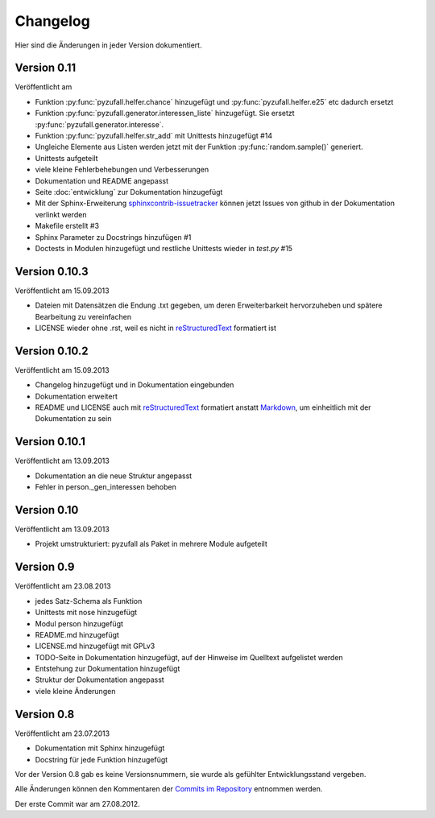 Changelog
=========

Hier sind die Änderungen in jeder Version dokumentiert.

Version 0.11
------------

Veröffentlicht am

- Funktion :py:func:`pyzufall.helfer.chance` hinzugefügt und :py:func:`pyzufall.helfer.e25` etc dadurch ersetzt
- Funktion :py:func:`pyzufall.generator.interessen_liste` hinzugefügt. Sie ersetzt :py:func:`pyzufall.generator.interesse`.
- Funktion :py:func:`pyzufall.helfer.str_add` mit Unittests hinzugefügt #14
- Ungleiche Elemente aus Listen werden jetzt mit der Funktion :py:func:`random.sample()` generiert.
- Unittests aufgeteilt
- viele kleine Fehlerbehebungen und Verbesserungen
- Dokumentation und README angepasst
- Seite :doc:`entwicklung` zur Dokumentation hinzugefügt
- Mit der Sphinx-Erweiterung `sphinxcontrib-issuetracker <https://github.com/lunaryorn/sphinxcontrib-issuetracker>`_ können jetzt Issues von github in der Dokumentation verlinkt werden
- Makefile erstellt #3
- Sphinx Parameter zu Docstrings hinzufügen #1
- Doctests in Modulen hinzugefügt und restliche Unittests wieder in *test.py* #15

Version 0.10.3
--------------

Veröffentlicht am 15.09.2013

- Dateien mit Datensätzen die Endung .txt gegeben, um deren Erweiterbarkeit hervorzuheben und spätere Bearbeitung zu vereinfachen
- LICENSE wieder ohne .rst, weil es nicht in `reStructuredText <http://de.wikipedia.org/wiki/ReStructuredText>`_ formatiert ist

Version 0.10.2
--------------

Veröffentlicht am 15.09.2013

- Changelog hinzugefügt und in Dokumentation eingebunden
- Dokumentation erweitert
- README und LICENSE auch mit `reStructuredText <http://de.wikipedia.org/wiki/ReStructuredText>`_ formatiert anstatt `Markdown <http://de.wikipedia.org/wiki/Markdown>`_, um einheitlich mit der Dokumentation zu sein

Version 0.10.1
--------------

Veröffentlicht am 13.09.2013

- Dokumentation an die neue Struktur angepasst
- Fehler in person._gen_interessen behoben

Version 0.10
------------

Veröffentlicht am 13.09.2013

- Projekt umstrukturiert: pyzufall als Paket in mehrere Module aufgeteilt

Version 0.9
-----------

Veröffentlicht am 23.08.2013

- jedes Satz-Schema als Funktion
- Unittests mit nose hinzugefügt
- Modul person hinzugefügt
- README.md hinzugefügt
- LICENSE.md hinzugefügt mit GPLv3
- TODO-Seite in Dokumentation hinzugefügt, auf der Hinweise im Quelltext aufgelistet werden
- Entstehung zur Dokumentation hinzugefügt
- Struktur der Dokumentation angepasst
- viele kleine Änderungen

Version 0.8
-----------

Veröffentlicht am 23.07.2013

- Dokumentation mit Sphinx hinzugefügt
- Docstring für jede Funktion hinzugefügt

Vor der Version 0.8 gab es keine Versionsnummern, sie wurde als gefühlter Entwicklungsstand vergeben.

Alle Änderungen können den Kommentaren der `Commits im Repository <https://github.com/davidak/pyzufall/commits/>`_ entnommen werden.

Der erste Commit war am 27.08.2012.